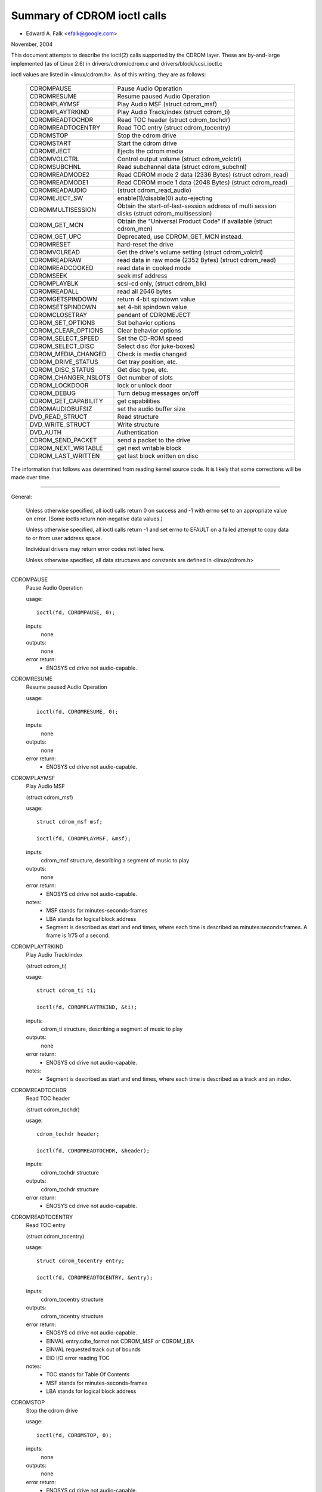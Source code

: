 ============================
Summary of CDROM ioctl calls
============================

- Edward A. Falk <efalk@google.com>

November, 2004

This document attempts to describe the ioctl(2) calls supported by
the CDROM layer.  These are by-and-large implemented (as of Linux 2.6)
in drivers/cdrom/cdrom.c and drivers/block/scsi_ioctl.c

ioctl values are listed in <linux/cdrom.h>.  As of this writing, they
are as follows:

	======================	===============================================
	CDROMPAUSE		Pause Audio Operation
	CDROMRESUME		Resume paused Audio Operation
	CDROMPLAYMSF		Play Audio MSF (struct cdrom_msf)
	CDROMPLAYTRKIND		Play Audio Track/index (struct cdrom_ti)
	CDROMREADTOCHDR		Read TOC header (struct cdrom_tochdr)
	CDROMREADTOCENTRY	Read TOC entry (struct cdrom_tocentry)
	CDROMSTOP		Stop the cdrom drive
	CDROMSTART		Start the cdrom drive
	CDROMEJECT		Ejects the cdrom media
	CDROMVOLCTRL		Control output volume (struct cdrom_volctrl)
	CDROMSUBCHNL		Read subchannel data (struct cdrom_subchnl)
	CDROMREADMODE2		Read CDROM mode 2 data (2336 Bytes)
				(struct cdrom_read)
	CDROMREADMODE1		Read CDROM mode 1 data (2048 Bytes)
				(struct cdrom_read)
	CDROMREADAUDIO		(struct cdrom_read_audio)
	CDROMEJECT_SW		enable(1)/disable(0) auto-ejecting
	CDROMMULTISESSION	Obtain the start-of-last-session
				address of multi session disks
				(struct cdrom_multisession)
	CDROM_GET_MCN		Obtain the "Universal Product Code"
				if available (struct cdrom_mcn)
	CDROM_GET_UPC		Deprecated, use CDROM_GET_MCN instead.
	CDROMRESET		hard-reset the drive
	CDROMVOLREAD		Get the drive's volume setting
				(struct cdrom_volctrl)
	CDROMREADRAW		read data in raw mode (2352 Bytes)
				(struct cdrom_read)
	CDROMREADCOOKED		read data in cooked mode
	CDROMSEEK		seek msf address
	CDROMPLAYBLK		scsi-cd only, (struct cdrom_blk)
	CDROMREADALL		read all 2646 bytes
	CDROMGETSPINDOWN	return 4-bit spindown value
	CDROMSETSPINDOWN	set 4-bit spindown value
	CDROMCLOSETRAY		pendant of CDROMEJECT
	CDROM_SET_OPTIONS	Set behavior options
	CDROM_CLEAR_OPTIONS	Clear behavior options
	CDROM_SELECT_SPEED	Set the CD-ROM speed
	CDROM_SELECT_DISC	Select disc (for juke-boxes)
	CDROM_MEDIA_CHANGED	Check is media changed
	CDROM_DRIVE_STATUS	Get tray position, etc.
	CDROM_DISC_STATUS	Get disc type, etc.
	CDROM_CHANGER_NSLOTS	Get number of slots
	CDROM_LOCKDOOR		lock or unlock door
	CDROM_DEBUG		Turn debug messages on/off
	CDROM_GET_CAPABILITY	get capabilities
	CDROMAUDIOBUFSIZ	set the audio buffer size
	DVD_READ_STRUCT		Read structure
	DVD_WRITE_STRUCT	Write structure
	DVD_AUTH		Authentication
	CDROM_SEND_PACKET	send a packet to the drive
	CDROM_NEXT_WRITABLE	get next writable block
	CDROM_LAST_WRITTEN	get last block written on disc
	======================	===============================================


The information that follows was determined from reading kernel source
code.  It is likely that some corrections will be made over time.

------------------------------------------------------------------------------

General:

	Unless otherwise specified, all ioctl calls return 0 on success
	and -1 with errno set to an appropriate value on error.  (Some
	ioctls return non-negative data values.)

	Unless otherwise specified, all ioctl calls return -1 and set
	errno to EFAULT on a failed attempt to copy data to or from user
	address space.

	Individual drivers may return error codes not listed here.

	Unless otherwise specified, all data structures and constants
	are defined in <linux/cdrom.h>

------------------------------------------------------------------------------


CDROMPAUSE
	Pause Audio Operation


	usage::

	  ioctl(fd, CDROMPAUSE, 0);


	inputs:
		none


	outputs:
		none


	error return:
	  - ENOSYS	cd drive not audio-capable.


CDROMRESUME
	Resume paused Audio Operation


	usage::

	  ioctl(fd, CDROMRESUME, 0);


	inputs:
		none


	outputs:
		none


	error return:
	  - ENOSYS	cd drive not audio-capable.


CDROMPLAYMSF
	Play Audio MSF

	(struct cdrom_msf)


	usage::

	  struct cdrom_msf msf;

	  ioctl(fd, CDROMPLAYMSF, &msf);

	inputs:
		cdrom_msf structure, describing a segment of music to play


	outputs:
		none


	error return:
	  - ENOSYS	cd drive not audio-capable.

	notes:
		- MSF stands for minutes-seconds-frames
		- LBA stands for logical block address
		- Segment is described as start and end times, where each time
		  is described as minutes:seconds:frames.
		  A frame is 1/75 of a second.


CDROMPLAYTRKIND
	Play Audio Track/index

	(struct cdrom_ti)


	usage::

	  struct cdrom_ti ti;

	  ioctl(fd, CDROMPLAYTRKIND, &ti);

	inputs:
		cdrom_ti structure, describing a segment of music to play


	outputs:
		none


	error return:
	  - ENOSYS	cd drive not audio-capable.

	notes:
		- Segment is described as start and end times, where each time
		  is described as a track and an index.



CDROMREADTOCHDR
	Read TOC header

	(struct cdrom_tochdr)


	usage::

	  cdrom_tochdr header;

	  ioctl(fd, CDROMREADTOCHDR, &header);

	inputs:
		cdrom_tochdr structure


	outputs:
		cdrom_tochdr structure


	error return:
	  - ENOSYS	cd drive not audio-capable.



CDROMREADTOCENTRY
	Read TOC entry

	(struct cdrom_tocentry)


	usage::

	  struct cdrom_tocentry entry;

	  ioctl(fd, CDROMREADTOCENTRY, &entry);

	inputs:
		cdrom_tocentry structure


	outputs:
		cdrom_tocentry structure


	error return:
	  - ENOSYS	cd drive not audio-capable.
	  - EINVAL	entry.cdte_format not CDROM_MSF or CDROM_LBA
	  - EINVAL	requested track out of bounds
	  - EIO		I/O error reading TOC

	notes:
		- TOC stands for Table Of Contents
		- MSF stands for minutes-seconds-frames
		- LBA stands for logical block address



CDROMSTOP
	Stop the cdrom drive


	usage::

	  ioctl(fd, CDROMSTOP, 0);


	inputs:
		none


	outputs:
		none


	error return:
	  - ENOSYS	cd drive not audio-capable.

	notes:
	  - Exact interpretation of this ioctl depends on the device,
	    but most seem to spin the drive down.


CDROMSTART
	Start the cdrom drive


	usage::

	  ioctl(fd, CDROMSTART, 0);


	inputs:
		none


	outputs:
		none


	error return:
	  - ENOSYS	cd drive not audio-capable.

	notes:
	  - Exact interpretation of this ioctl depends on the device,
	    but most seem to spin the drive up and/or close the tray.
	    Other devices ignore the ioctl completely.


CDROMEJECT
	- Ejects the cdrom media


	usage::

	  ioctl(fd, CDROMEJECT, 0);


	inputs:
		none


	outputs:
		none


	error returns:
	  - ENOSYS	cd drive not capable of ejecting
	  - EBUSY	other processes are accessing drive, or door is locked

	notes:
		- See CDROM_LOCKDOOR, below.




CDROMCLOSETRAY
	pendant of CDROMEJECT


	usage::

	  ioctl(fd, CDROMCLOSETRAY, 0);


	inputs:
		none


	outputs:
		none


	error returns:
	  - ENOSYS	cd drive not capable of closing the tray
	  - EBUSY	other processes are accessing drive, or door is locked

	notes:
		- See CDROM_LOCKDOOR, below.




CDROMVOLCTRL
	Control output volume (struct cdrom_volctrl)


	usage::

	  struct cdrom_volctrl volume;

	  ioctl(fd, CDROMVOLCTRL, &volume);

	inputs:
		cdrom_volctrl structure containing volumes for up to 4
		channels.

	outputs:
		none


	error return:
	  - ENOSYS	cd drive not audio-capable.



CDROMVOLREAD
	Get the drive's volume setting

	(struct cdrom_volctrl)


	usage::

	  struct cdrom_volctrl volume;

	  ioctl(fd, CDROMVOLREAD, &volume);

	inputs:
		none


	outputs:
		The current volume settings.


	error return:
	  - ENOSYS	cd drive not audio-capable.



CDROMSUBCHNL
	Read subchannel data

	(struct cdrom_subchnl)


	usage::

	  struct cdrom_subchnl q;

	  ioctl(fd, CDROMSUBCHNL, &q);

	inputs:
		cdrom_subchnl structure


	outputs:
		cdrom_subchnl structure


	error return:
	  - ENOSYS	cd drive not audio-capable.
	  - EINVAL	format not CDROM_MSF or CDROM_LBA

	notes:
		- Format is converted to CDROM_MSF or CDROM_LBA
		  as per user request on return



CDROMREADRAW
	read data in raw mode (2352 Bytes)

	(struct cdrom_read)

	usage::

	  union {

	    struct cdrom_msf msf;		/* input */
	    char buffer[CD_FRAMESIZE_RAW];	/* return */
	  } arg;
	  ioctl(fd, CDROMREADRAW, &arg);

	inputs:
		cdrom_msf structure indicating an address to read.

		Only the start values are significant.

	outputs:
		Data written to address provided by user.


	error return:
	  - EINVAL	address less than 0, or msf less than 0:2:0
	  - ENOMEM	out of memory

	notes:
		- As of 2.6.8.1, comments in <linux/cdrom.h> indicate that this
		  ioctl accepts a cdrom_read structure, but actual source code
		  reads a cdrom_msf structure and writes a buffer of data to
		  the same address.

		- MSF values are converted to LBA values via this formula::

		    lba = (((m * CD_SECS) + s) * CD_FRAMES + f) - CD_MSF_OFFSET;




CDROMREADMODE1
	Read CDROM mode 1 data (2048 Bytes)

	(struct cdrom_read)

	notes:
		Identical to CDROMREADRAW except that block size is
		CD_FRAMESIZE (2048) bytes



CDROMREADMODE2
	Read CDROM mode 2 data (2336 Bytes)

	(struct cdrom_read)

	notes:
		Identical to CDROMREADRAW except that block size is
		CD_FRAMESIZE_RAW0 (2336) bytes



CDROMREADAUDIO
	(struct cdrom_read_audio)

	usage::

	  struct cdrom_read_audio ra;

	  ioctl(fd, CDROMREADAUDIO, &ra);

	inputs:
		cdrom_read_audio structure containing read start
		point and length

	outputs:
		audio data, returned to buffer indicated by ra


	error return:
	  - EINVAL	format not CDROM_MSF or CDROM_LBA
	  - EINVAL	nframes not in range [1 75]
	  - ENXIO	drive has no queue (probably means invalid fd)
	  - ENOMEM	out of memory


CDROMEJECT_SW
	enable(1)/disable(0) auto-ejecting


	usage::

	  int val;

	  ioctl(fd, CDROMEJECT_SW, val);

	inputs:
		Flag specifying auto-eject flag.


	outputs:
		none


	error return:
	  - ENOSYS	Drive is not capable of ejecting.
	  - EBUSY	Door is locked




CDROMMULTISESSION
	Obtain the start-of-last-session address of multi session disks

	(struct cdrom_multisession)

	usage::

	  struct cdrom_multisession ms_info;

	  ioctl(fd, CDROMMULTISESSION, &ms_info);

	inputs:
		cdrom_multisession structure containing desired

	  format.

	outputs:
		cdrom_multisession structure is filled with last_session
		information.

	error return:
	  - EINVAL	format not CDROM_MSF or CDROM_LBA


CDROM_GET_MCN
	Obtain the "Universal Product Code"
	if available

	(struct cdrom_mcn)


	usage::

	  struct cdrom_mcn mcn;

	  ioctl(fd, CDROM_GET_MCN, &mcn);

	inputs:
		none


	outputs:
		Universal Product Code


	error return:
	  - ENOSYS	Drive is not capable of reading MCN data.

	notes:
		- Source code comments state::

		    The following function is implemented, although very few
		    audio discs give Universal Product Code information, which
		    should just be the Medium Catalog Number on the box.  Note,
		    that the way the code is written on the CD is /not/ uniform
		    across all discs!




CDROM_GET_UPC
	CDROM_GET_MCN  (deprecated)


	Not implemented, as of 2.6.8.1



CDROMRESET
	hard-reset the drive


	usage::

	  ioctl(fd, CDROMRESET, 0);


	inputs:
		none


	outputs:
		none


	error return:
	  - EACCES	Access denied:  requires CAP_SYS_ADMIN
	  - ENOSYS	Drive is not capable of resetting.




CDROMREADCOOKED
	read data in cooked mode


	usage::

	  u8 buffer[CD_FRAMESIZE]

	  ioctl(fd, CDROMREADCOOKED, buffer);

	inputs:
		none


	outputs:
		2048 bytes of data, "cooked" mode.


	notes:
		Not implemented on all drives.





CDROMREADALL
	read all 2646 bytes


	Same as CDROMREADCOOKED, but reads 2646 bytes.



CDROMSEEK
	seek msf address


	usage::

	  struct cdrom_msf msf;

	  ioctl(fd, CDROMSEEK, &msf);

	inputs:
		MSF address to seek to.


	outputs:
		none




CDROMPLAYBLK
	scsi-cd only

	(struct cdrom_blk)


	usage::

	  struct cdrom_blk blk;

	  ioctl(fd, CDROMPLAYBLK, &blk);

	inputs:
		Region to play


	outputs:
		none




CDROMGETSPINDOWN
	usage::

	  char spindown;

	  ioctl(fd, CDROMGETSPINDOWN, &spindown);

	inputs:
		none


	outputs:
		The value of the current 4-bit spindown value.





CDROMSETSPINDOWN
	usage::

	  char spindown

	  ioctl(fd, CDROMSETSPINDOWN, &spindown);

	inputs:
		4-bit value used to control spindown (TODO: more detail here)


	outputs:
		none






CDROM_SET_OPTIONS
	Set behavior options


	usage::

	  int options;

	  ioctl(fd, CDROM_SET_OPTIONS, options);

	inputs:
		New values for drive options.  The logical 'or' of:

	    ==============      ==================================
	    CDO_AUTO_CLOSE	close tray on first open(2)
	    CDO_AUTO_EJECT	open tray on last release
	    CDO_USE_FFLAGS	use O_NONBLOCK information on open
	    CDO_LOCK		lock tray on open files
	    CDO_CHECK_TYPE	check type on open for data
	    ==============      ==================================

	outputs:
		Returns the resulting options settings in the
		ioctl return value.  Returns -1 on error.

	error return:
	  - ENOSYS	selected option(s) not supported by drive.




CDROM_CLEAR_OPTIONS
	Clear behavior options


	Same as CDROM_SET_OPTIONS, except that selected options are
	turned off.



CDROM_SELECT_SPEED
	Set the CD-ROM speed


	usage::

	  int speed;

	  ioctl(fd, CDROM_SELECT_SPEED, speed);

	inputs:
		New drive speed.


	outputs:
		none


	error return:
	  - ENOSYS	speed selection not supported by drive.



CDROM_SELECT_DISC
	Select disc (for juke-boxes)


	usage::

	  int disk;

	  ioctl(fd, CDROM_SELECT_DISC, disk);

	inputs:
		Disk to load into drive.


	outputs:
		none


	error return:
	  - EINVAL	Disk number beyond capacity of drive



CDROM_MEDIA_CHANGED
	Check is media changed


	usage::

	  int slot;

	  ioctl(fd, CDROM_MEDIA_CHANGED, slot);

	inputs:
		Slot number to be tested, always zero except for jukeboxes.

		May also be special values CDSL_NONE or CDSL_CURRENT

	outputs:
		Ioctl return value is 0 or 1 depending on whether the media

	  has been changed, or -1 on error.

	error returns:
	  - ENOSYS	Drive can't detect media change
	  - EINVAL	Slot number beyond capacity of drive
	  - ENOMEM	Out of memory



CDROM_DRIVE_STATUS
	Get tray position, etc.


	usage::

	  int slot;

	  ioctl(fd, CDROM_DRIVE_STATUS, slot);

	inputs:
		Slot number to be tested, always zero except for jukeboxes.

		May also be special values CDSL_NONE or CDSL_CURRENT

	outputs:
		Ioctl return value will be one of the following values

	  from <linux/cdrom.h>:

	    =================== ==========================
	    CDS_NO_INFO		Information not available.
	    CDS_NO_DISC
	    CDS_TRAY_OPEN
	    CDS_DRIVE_NOT_READY
	    CDS_DISC_OK
	    -1			error
	    =================== ==========================

	error returns:
	  - ENOSYS	Drive can't detect drive status
	  - EINVAL	Slot number beyond capacity of drive
	  - ENOMEM	Out of memory




CDROM_DISC_STATUS
	Get disc type, etc.


	usage::

	  ioctl(fd, CDROM_DISC_STATUS, 0);


	inputs:
		none


	outputs:
		Ioctl return value will be one of the following values

	  from <linux/cdrom.h>:

	    - CDS_NO_INFO
	    - CDS_AUDIO
	    - CDS_MIXED
	    - CDS_XA_2_2
	    - CDS_XA_2_1
	    - CDS_DATA_1

	error returns:
		none at present

	notes:
	    - Source code comments state::


		Ok, this is where problems start.  The current interface for
		the CDROM_DISC_STATUS ioctl is flawed.  It makes the false
		assumption that CDs are all CDS_DATA_1 or all CDS_AUDIO, etc.
		Unfortunately, while this is often the case, it is also
		very common for CDs to have some tracks with data, and some
		tracks with audio.	Just because I feel like it, I declare
		the following to be the best way to cope.  If the CD has
		ANY data tracks on it, it will be returned as a data CD.
		If it has any XA tracks, I will return it as that.	Now I
		could simplify this interface by combining these returns with
		the above, but this more clearly christtrates the problem
		with the current interface.  Too bad this wasn't designed
		to use bitmasks...	       -Erik

		Well, now we have the option CDS_MIXED: a mixed-type CD.
		User level programmers might feel the ioctl is not very
		useful.
				---david




CDROM_CHANGER_NSLOTS
	Get number of slots


	usage::

	  ioctl(fd, CDROM_CHANGER_NSLOTS, 0);


	inputs:
		none


	outputs:
		The ioctl return value will be the number of slots in a
		CD changer.  Typically 1 for non-multi-disk devices.

	error returns:
		none



CDROM_LOCKDOOR
	lock or unlock door


	usage::

	  int lock;

	  ioctl(fd, CDROM_LOCKDOOR, lock);

	inputs:
		Door lock flag, 1=lock, 0=unlock


	outputs:
		none


	error returns:
	  - EDRIVE_CANT_DO_THIS

				Door lock function not supported.
	  - EBUSY

				Attempt to unlock when multiple users
				have the drive open and not CAP_SYS_ADMIN

	notes:
		As of 2.6.8.1, the lock flag is a global lock, meaning that
		all CD drives will be locked or unlocked together.  This is
		probably a bug.

		The EDRIVE_CANT_DO_THIS value is defined in <linux/cdrom.h>
		and is currently (2.6.8.1) the same as EOPNOTSUPP



CDROM_DEBUG
	Turn debug messages on/off


	usage::

	  int debug;

	  ioctl(fd, CDROM_DEBUG, debug);

	inputs:
		Cdrom debug flag, 0=disable, 1=enable


	outputs:
		The ioctl return value will be the new debug flag.


	error return:
	  - EACCES	Access denied:  requires CAP_SYS_ADMIN



CDROM_GET_CAPABILITY
	get capabilities


	usage::

	  ioctl(fd, CDROM_GET_CAPABILITY, 0);


	inputs:
		none


	outputs:
		The ioctl return value is the current device capability
		flags.  See CDC_CLOSE_TRAY, CDC_OPEN_TRAY, etc.



CDROMAUDIOBUFSIZ
	set the audio buffer size


	usage::

	  int arg;

	  ioctl(fd, CDROMAUDIOBUFSIZ, val);

	inputs:
		New audio buffer size


	outputs:
		The ioctl return value is the new audio buffer size, or -1
		on error.

	error return:
	  - ENOSYS	Not supported by this driver.

	notes:
		Not supported by all drivers.




DVD_READ_STRUCT			Read structure

	usage::

	  dvd_struct s;

	  ioctl(fd, DVD_READ_STRUCT, &s);

	inputs:
		dvd_struct structure, containing:

	    =================== ==========================================
	    type		specifies the information desired, one of
				DVD_STRUCT_PHYSICAL, DVD_STRUCT_COPYRIGHT,
				DVD_STRUCT_DISCKEY, DVD_STRUCT_BCA,
				DVD_STRUCT_MANUFACT
	    physical.layer_num	desired layer, indexed from 0
	    copyright.layer_num	desired layer, indexed from 0
	    disckey.agid
	    =================== ==========================================

	outputs:
		dvd_struct structure, containing:

	    =================== ================================
	    physical		for type == DVD_STRUCT_PHYSICAL
	    copyright		for type == DVD_STRUCT_COPYRIGHT
	    disckey.value	for type == DVD_STRUCT_DISCKEY
	    bca.{len,value}	for type == DVD_STRUCT_BCA
	    manufact.{len,valu}	for type == DVD_STRUCT_MANUFACT
	    =================== ================================

	error returns:
	  - EINVAL	physical.layer_num exceeds number of layers
	  - EIO		Received invalid response from drive



DVD_WRITE_STRUCT		Write structure

	Not implemented, as of 2.6.8.1



DVD_AUTH			Authentication

	usage::

	  dvd_authinfo ai;

	  ioctl(fd, DVD_AUTH, &ai);

	inputs:
		dvd_authinfo structure.  See <linux/cdrom.h>


	outputs:
		dvd_authinfo structure.


	error return:
	  - ENOTTY	ai.type not recognized.



CDROM_SEND_PACKET
	send a packet to the drive


	usage::

	  struct cdrom_generic_command cgc;

	  ioctl(fd, CDROM_SEND_PACKET, &cgc);

	inputs:
		cdrom_generic_command structure containing the packet to send.


	outputs:
		none

	  cdrom_generic_command structure containing results.

	error return:
	  - EIO

			command failed.
	  - EPERM

			Operation not permitted, either because a
			write command was attempted on a drive which
			is opened read-only, or because the command
			requires CAP_SYS_RAWIO
	  - EINVAL

			cgc.data_direction not set



CDROM_NEXT_WRITABLE
	get next writable block


	usage::

	  long next;

	  ioctl(fd, CDROM_NEXT_WRITABLE, &next);

	inputs:
		none


	outputs:
		The next writable block.


	notes:
		If the device does not support this ioctl directly, the

	  ioctl will return CDROM_LAST_WRITTEN + 7.



CDROM_LAST_WRITTEN
	get last block written on disc


	usage::

	  long last;

	  ioctl(fd, CDROM_LAST_WRITTEN, &last);

	inputs:
		none


	outputs:
		The last block written on disc


	notes:
		If the device does not support this ioctl directly, the
		result is derived from the disc's table of contents.  If the
		table of contents can't be read, this ioctl returns an
		error.
